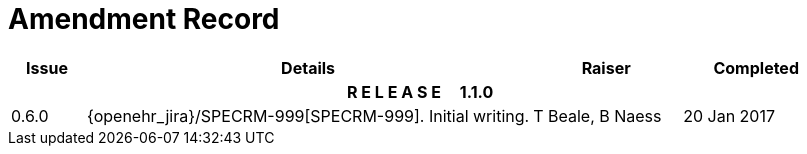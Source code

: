 = Amendment Record

[cols="1,6,2,2", options="header"]
|===
|Issue|Details|Raiser|Completed

4+^h|*R E L E A S E{nbsp}{nbsp}{nbsp}{nbsp}{nbsp}1.1.0*

|[[latest_issue]]0.6.0
|{openehr_jira}/SPECRM-999[SPECRM-999]. Initial writing.
|T Beale,
 B Naess
|[[latest_issue_date]]20 Jan 2017

|===
